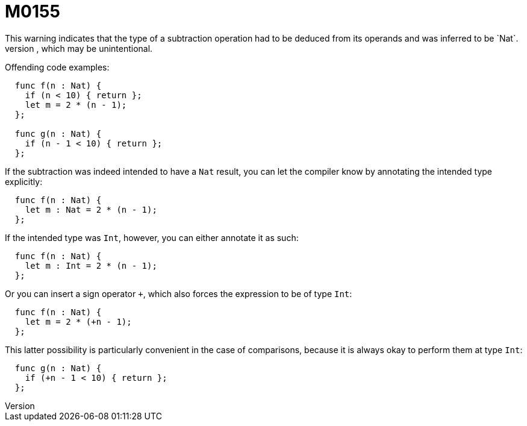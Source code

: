 = M0155
This warning indicates that the type of a subtraction operation had to be deduced from its operands and was inferred to be `Nat`.
That implies that it traps when the result is negative, which may be unintentional.

Offending code examples:

```
  func f(n : Nat) {
    if (n < 10) { return };
    let m = 2 * (n - 1);
  };

  func g(n : Nat) {
    if (n - 1 < 10) { return };
  };
```

If the subtraction was indeed intended to have a `Nat` result, you can let the compiler know by annotating the intended type explicitly:

```
  func f(n : Nat) {
    let m : Nat = 2 * (n - 1);
  };
```

If the intended type was `Int`, however, you can either annotate it as such:

```
  func f(n : Nat) {
    let m : Int = 2 * (n - 1);
  };
```

Or you can insert a sign operator `+`, which also forces the expression to be of type `Int`:

```
  func f(n : Nat) {
    let m = 2 * (+n - 1);
  };
```

This latter possibility is particularly convenient in the case of comparisons, because it is always okay to perform them at type `Int`:

```
  func g(n : Nat) {
    if (+n - 1 < 10) { return };
  };
```
